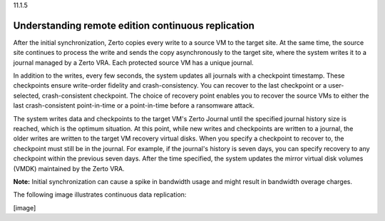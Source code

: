 .. _understanding-remote-edition-initialsynchronization:

11.1.5

===================================================
Understanding remote edition continuous replication
===================================================

After the initial synchronization, Zerto copies every write to a source 
VM to the target site. At the same time, the source site continues to 
process the write and sends the copy asynchronously to the target site, 
where the system writes it to a journal managed by a Zerto VRA. 
Each protected source VM has a unique journal.

In addition to the writes, every few seconds, the system updates all 
journals with a checkpoint timestamp. These checkpoints ensure 
write-order fidelity and crash-consistency. You can recover to the last 
checkpoint or a user-selected, crash-consistent checkpoint. The choice of 
recovery point enables you to recover the source VMs to either the last 
crash-consistent point-in-time or a point-in-time before a ransomware attack.

The system writes data and checkpoints to the target VM's Zerto Journal 
until the specified journal history size is reached, which is the 
optimum situation. At this point, while new writes and checkpoints 
are written to a journal, the older writes are written to the 
target VM recovery virtual disks. When you specify a checkpoint to 
recover to, the checkpoint must still be in the journal. For example, 
if the journal's history is seven days, you can specify recovery to 
any checkpoint within the previous seven days. After the time specified, 
the system updates the mirror virtual disk volumes (VMDK) maintained 
by the Zerto VRA.

**Note:** Initial synchronization can cause a spike in bandwidth usage 
and might result in bandwidth overage charges.

The following image illustrates continuous data replication:

[image]